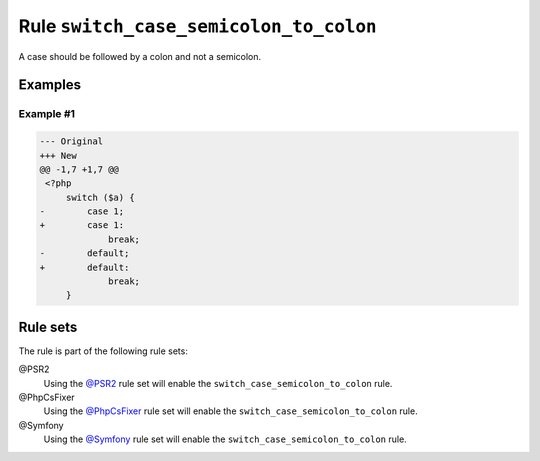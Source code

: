 =======================================
Rule ``switch_case_semicolon_to_colon``
=======================================

A case should be followed by a colon and not a semicolon.

Examples
--------

Example #1
~~~~~~~~~~

.. code-block:: diff

   --- Original
   +++ New
   @@ -1,7 +1,7 @@
    <?php
        switch ($a) {
   -        case 1;
   +        case 1:
                break;
   -        default;
   +        default:
                break;
        }

Rule sets
---------

The rule is part of the following rule sets:

@PSR2
  Using the `@PSR2 <./../../ruleSets/PSR2.rst>`_ rule set will enable the ``switch_case_semicolon_to_colon`` rule.

@PhpCsFixer
  Using the `@PhpCsFixer <./../../ruleSets/PhpCsFixer.rst>`_ rule set will enable the ``switch_case_semicolon_to_colon`` rule.

@Symfony
  Using the `@Symfony <./../../ruleSets/Symfony.rst>`_ rule set will enable the ``switch_case_semicolon_to_colon`` rule.
